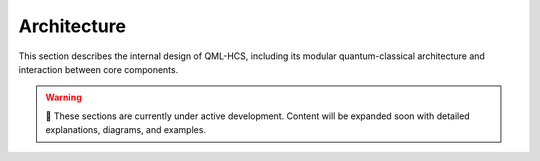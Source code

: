 Architecture
============

This section describes the internal design of QML-HCS, including its modular
quantum-classical architecture and interaction between core components.


.. warning::

   🚧 These sections are currently under active development.  
   Content will be expanded soon with detailed explanations, diagrams, and examples.

